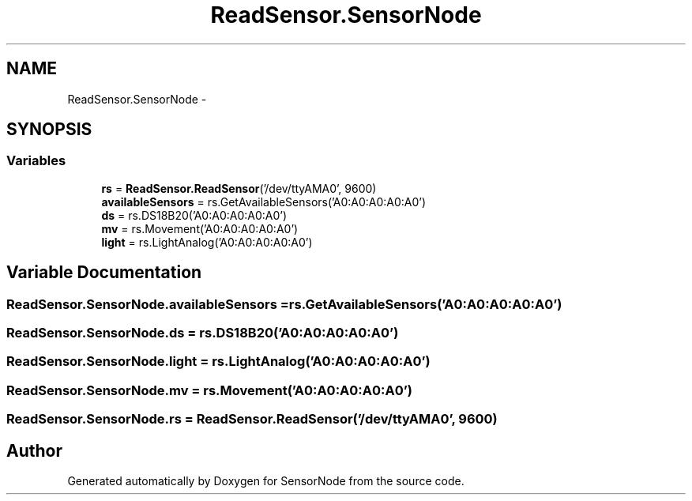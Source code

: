 .TH "ReadSensor.SensorNode" 3 "Mon Apr 3 2017" "Version 0.2" "SensorNode" \" -*- nroff -*-
.ad l
.nh
.SH NAME
ReadSensor.SensorNode \- 
.SH SYNOPSIS
.br
.PP
.SS "Variables"

.in +1c
.ti -1c
.RI "\fBrs\fP = \fBReadSensor\&.ReadSensor\fP('/dev/ttyAMA0', 9600)"
.br
.ti -1c
.RI "\fBavailableSensors\fP = rs\&.GetAvailableSensors('A0:A0:A0:A0:A0')"
.br
.ti -1c
.RI "\fBds\fP = rs\&.DS18B20('A0:A0:A0:A0:A0')"
.br
.ti -1c
.RI "\fBmv\fP = rs\&.Movement('A0:A0:A0:A0:A0')"
.br
.ti -1c
.RI "\fBlight\fP = rs\&.LightAnalog('A0:A0:A0:A0:A0')"
.br
.in -1c
.SH "Variable Documentation"
.PP 
.SS "ReadSensor\&.SensorNode\&.availableSensors = rs\&.GetAvailableSensors('A0:A0:A0:A0:A0')"

.SS "ReadSensor\&.SensorNode\&.ds = rs\&.DS18B20('A0:A0:A0:A0:A0')"

.SS "ReadSensor\&.SensorNode\&.light = rs\&.LightAnalog('A0:A0:A0:A0:A0')"

.SS "ReadSensor\&.SensorNode\&.mv = rs\&.Movement('A0:A0:A0:A0:A0')"

.SS "ReadSensor\&.SensorNode\&.rs = \fBReadSensor\&.ReadSensor\fP('/dev/ttyAMA0', 9600)"

.SH "Author"
.PP 
Generated automatically by Doxygen for SensorNode from the source code\&.
